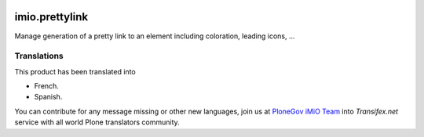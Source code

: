 .. image:: https://github.com/IMIO/imio.prettylink/actions/workflows/main.yml/badge.svg
   :target: https://github.com/IMIO/imio.prettylink/actions/workflows/main.yml

.. image:: https://coveralls.io/repos/IMIO/imio.prettylink/badge.png?branch=master
   :target: https://coveralls.io/r/IMIO/imio.prettylink?branch=master


====================
imio.prettylink
====================

Manage generation of a pretty link to an element including coloration, leading icons, ...

Translations
------------

This product has been translated into

- French.

- Spanish.

You can contribute for any message missing or other new languages, join us at `PloneGov iMiO Team <https://www.transifex.com/plone/plonegov-imio/>`_ into *Transifex.net* service with all world Plone translators community.

